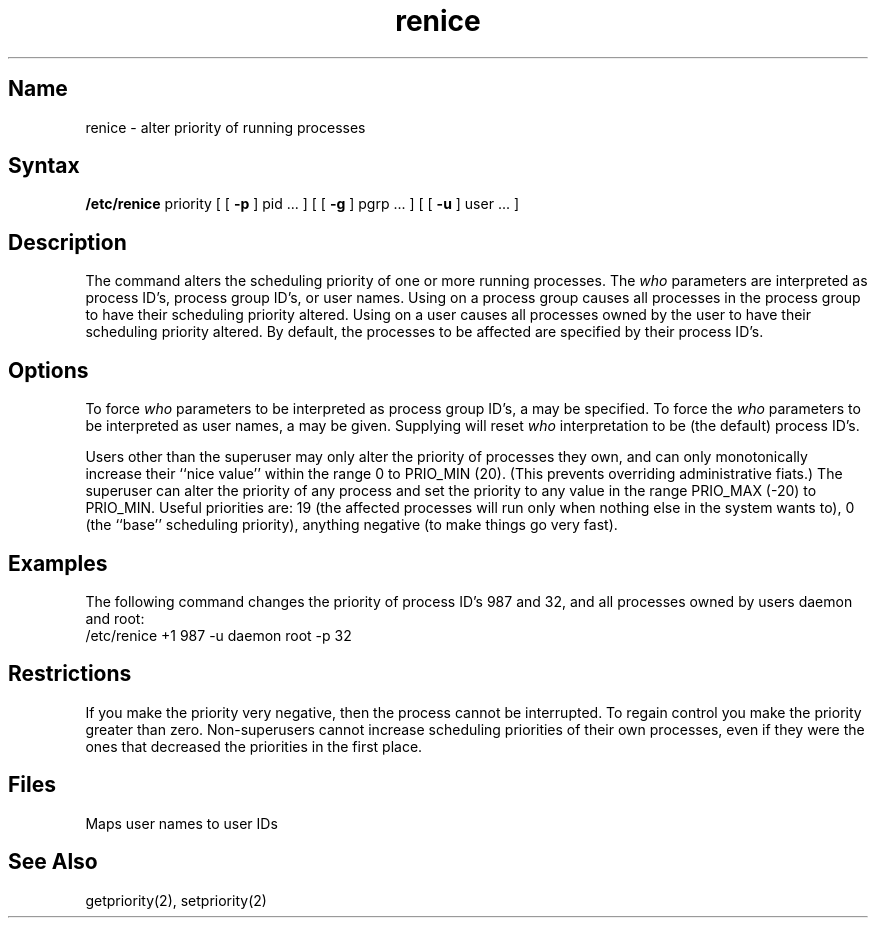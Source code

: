 .\" SCCSID: @(#)renice.8	8.1	9/11/90
.TH renice 8
.SH Name
renice \- alter priority of running processes
.SH Syntax
.B /etc/renice
priority [ [
.B \-p
] pid ... ] [ [
.B \-g
] pgrp ... ] [ [
.B \-u
] user ... ]
.SH Description
.NXR "renice command"
.NXAM "getpriority system call" "renice command"
.NXR "process" "changing priority of running"
The 
.PN renice
command alters the 
scheduling priority of one or more running processes.
The
.I who
parameters are interpreted as process ID's, process group
ID's, or user names.
Using
.PN renice
on a process group causes all processes in the process group
to have their scheduling priority altered.  
Using
.PN renice
on a user causes all processes owned by the user to have
their scheduling priority altered.
By default, the processes to be affected are specified by
their process ID's.  
.SH Options
To force 
.I who
parameters to be interpreted as process group ID's, a
.PN \-g 
may be specified.  To force the
.I who
parameters to be interpreted as user names, a
.PN \-u
may be given.  Supplying
.PN \-p
will reset 
.I who
interpretation to be (the default) process ID's.
.PP
Users other than the superuser may only alter the priority of
processes they own,
and can only monotonically increase their ``nice value''
within the range 0 to PRIO_MIN (20).
(This prevents overriding administrative fiats.)
The superuser can alter the priority of any process
and set the priority to any value in the range PRIO_MAX (\-20)
to PRIO_MIN.
Useful priorities are:
19 (the affected processes will run only when nothing else
in the system wants to),
0 (the ``base'' scheduling priority),
anything negative (to make things go very fast).
.SH Examples
The following command
changes the priority of process ID's 987 and 32, and
all processes owned by users daemon and root:
.EX
/etc/renice +1 987 \-u daemon root \-p 32 
.EE
.SH Restrictions
If you make the priority very negative,
then the process cannot be interrupted.
To regain control you make the priority greater than zero.
Non-superusers cannot increase scheduling priorities of 
their own processes, even if they were the ones that 
decreased the priorities in the first place.
.SH Files
.TP 15
.PN /etc/passwd
Maps user names to user IDs
.SH See Also
getpriority(2), setpriority(2)
